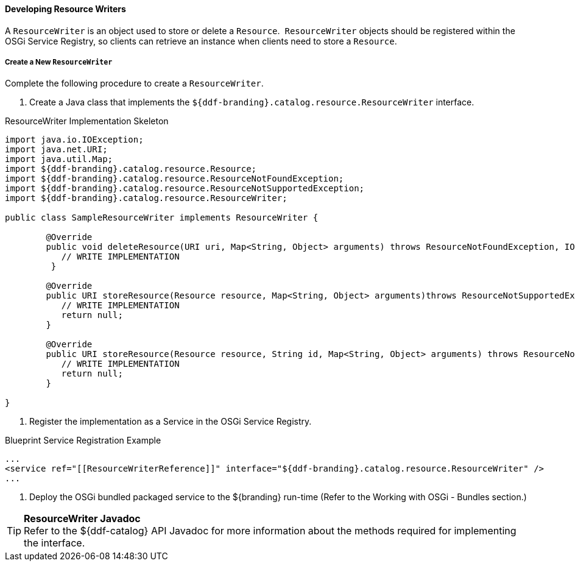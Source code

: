 ==== Developing Resource Writers

A `ResourceWriter` is an object used to store or delete a `Resource`. 
`ResourceWriter` objects should be registered within the OSGi Service Registry, so clients can retrieve an instance when clients need to store a `Resource`. 

===== Create a New `ResourceWriter`

Complete the following procedure to create a `ResourceWriter`.

. Create a Java class that implements the `${ddf-branding}.catalog.resource.ResourceWriter` interface.

.ResourceWriter Implementation Skeleton
[source,java,linenums]
----
import java.io.IOException;
import java.net.URI;
import java.util.Map;
import ${ddf-branding}.catalog.resource.Resource;
import ${ddf-branding}.catalog.resource.ResourceNotFoundException;
import ${ddf-branding}.catalog.resource.ResourceNotSupportedException;
import ${ddf-branding}.catalog.resource.ResourceWriter;

public class SampleResourceWriter implements ResourceWriter {

	@Override
	public void deleteResource(URI uri, Map<String, Object> arguments) throws ResourceNotFoundException, IOException {
	   // WRITE IMPLEMENTATION
	 }

	@Override
	public URI storeResource(Resource resource, Map<String, Object> arguments)throws ResourceNotSupportedException, IOException {
	   // WRITE IMPLEMENTATION
	   return null;
	}

	@Override
	public URI storeResource(Resource resource, String id, Map<String, Object> arguments) throws ResourceNotSupportedException, IOException {
	   // WRITE IMPLEMENTATION
	   return null;
	}

}
----
. Register the implementation as a Service in the OSGi Service Registry.

.Blueprint Service Registration Example
[source,xml,linenums]
----
...
<service ref="[[ResourceWriterReference]]" interface="${ddf-branding}.catalog.resource.ResourceWriter" />
...
----

. Deploy the OSGi bundled packaged service to the ${branding} run-time (Refer to the Working with OSGi - Bundles section.)

[TIP]
====
*ResourceWriter Javadoc* +
Refer to the ${ddf-catalog} API Javadoc for more information about the methods required for implementing the interface. 
====
